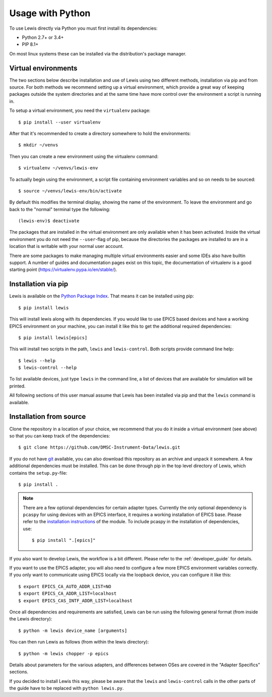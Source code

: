 Usage with Python
=================

To use Lewis directly via Python you must first install its dependencies:

-  Python 2.7+ or 3.4+
-  PIP 8.1+

On most linux systems these can be installed via the distribution's package manager.

.. _virtual_environments:

Virtual environments
--------------------

The two sections below describe installation and use of Lewis using two different methods,
installation via pip and from source. For both methods we recommend setting up a virtual
environment, which provide a great way of keeping packages outside the system directories and
at the same time have more control over the environment a script is running in.

To setup a virtual environment, you need the ``virtualenv`` package:

::

    $ pip install --user virtualenv

After that it's recommended to create a directory somewhere to hold the environments:

::

    $ mkdir ~/venvs

Then you can create a new environment using the virtualenv command:

::

    $ virtualenv ~/venvs/lewis-env

To actually begin using the environment, a script file containing environment variables and so on
needs to be sourced:

::

    $ source ~/venvs/lewis-env/bin/activate

By default this modifies the terminal display, showing the name of the environment. To leave the
environment and go back to the "normal" terminal type the following:

::

    (lewis-env)$ deactivate

The packages that are installed in the virtual environment are only available when it has been
activated. Inside the virtual environment you do not need the ``--user``-flag of pip, because
the directories the packages are installed to are in a location that is writable with your
normal user account.

There are some packages to make managing multiple virtual environments easier and some IDEs also
have builtin support. A number of guides and documentation pages exist on this topic, the
documentation of virtualenv is a good starting point (`<https://virtualenv.pypa.io/en/stable/>`__).


Installation via pip
--------------------

Lewis is available on the `Python Package Index <https://pypi.python.org/pypi/lewis>`__. That means
it can be installed using pip:

::

    $ pip install lewis

This will install lewis along with its dependencies. If you would like to use EPICS based devices
and have a working EPICS environment on your machine, you can install it like this to get the
additional required dependencies:

::

    $ pip install lewis[epics]

This will install two scripts in the path, ``lewis`` and ``lewis-control``. Both scripts provide
command line help:

::

    $ lewis --help
    $ lewis-control --help

To list available devices, just type ``lewis`` in the command line, a list of devices that are
available for simulation will be printed.

All following sections of this user manual assume that Lewis has been installed via pip and that
the ``lewis`` command is available.

Installation from source
------------------------

Clone the repository in a location of your choice, we recommend that you do it inside a virtual
environment (see above) so that you can keep track of the dependencies:

::

    $ git clone https://github.com/DMSC-Instrument-Data/lewis.git

If you do not have `git <https://git-scm.com/>`__ available, you can
also download this repository as an archive and unpack it somewhere. A
few additional dependencies must be installed. This can be done through
pip in the top level directory of Lewis, which contains the ``setup.py``-file:

::

    $ pip install .

.. note::

    There are a few optional dependencies for certain adapter types. Currently the only
    optional dependency is ``pcaspy`` for using devices with an EPICS interface, it requires a
    working installation of EPICS base. Please refer to the `installation instructions
    <https://pcaspy.readthedocs.io/en/latest/installation.html>`__ of the module.
    To include pcaspy in the installation of dependencies, use:

    ::

        $ pip install ".[epics]"

If you also want to develop Lewis, the workflow is a bit different. Please refer to the
:ref:`developer_guide` for details.

If you want to use the EPICS adapter, you will also need to configure a few more
EPICS environment variables correctly. If you only want to communicate
using EPICS locally via the loopback device, you can configure it like
this:

::

    $ export EPICS_CA_AUTO_ADDR_LIST=NO
    $ export EPICS_CA_ADDR_LIST=localhost
    $ export EPICS_CAS_INTF_ADDR_LIST=localhost

Once all dependencies and requirements are satisfied, Lewis can be
run using the following general format (from inside the Lewis
directory):

::

    $ python -m lewis device_name [arguments]

You can then run Lewis as follows (from within the lewis
directory):

::

    $ python -m lewis chopper -p epics

Details about parameters for the various adapters, and differences
between OSes are covered in the "Adapter Specifics" sections.

If you decided to install Lewis this way, please be aware that the ``lewis`` and ``lewis-control``
calls in the other parts of the guide have to be replaced with ``python lewis.py``.
